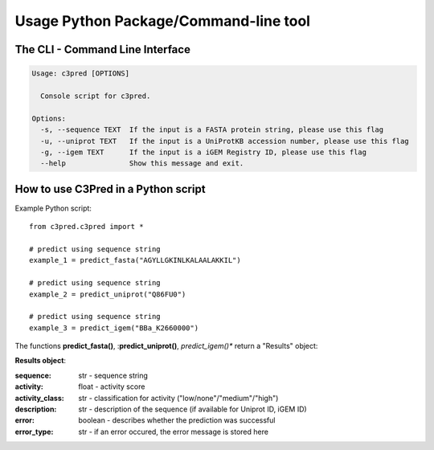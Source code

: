 ======================================
Usage Python Package/Command-line tool
======================================

The CLI - Command Line Interface
--------------------------------


.. code-block:: bash

	Usage: c3pred [OPTIONS]

	  Console script for c3pred.

	Options:
	  -s, --sequence TEXT  If the input is a FASTA protein string, please use this flag
	  -u, --uniprot TEXT   If the input is a UniProtKB accession number, please use this flag
	  -g, --igem TEXT      If the input is a iGEM Registry ID, please use this flag
	  --help               Show this message and exit.

How to use C3Pred in a Python script
--------------------------------

Example Python script::

    from c3pred.c3pred import *
    
    # predict using sequence string
    example_1 = predict_fasta("AGYLLGKINLKALAALAKKIL")
    
    # predict using sequence string
    example_2 = predict_uniprot("Q86FU0")
    
    # predict using sequence string
    example_3 = predict_igem("BBa_K2660000")

The functions **predict_fasta()**, :**predict_uniprot()**, *predict_igem()** return a "Results" object:

**Results object**:

:sequence: str - sequence string
:activity: float - activity score
:activity_class: str - classification for activity ("low/none"/"medium"/"high")
:description: str - description of the sequence (if available for Uniprot ID, iGEM ID)
:error: boolean - describes whether the prediction was successful
:error_type: str - if an error occured, the error message is stored here


